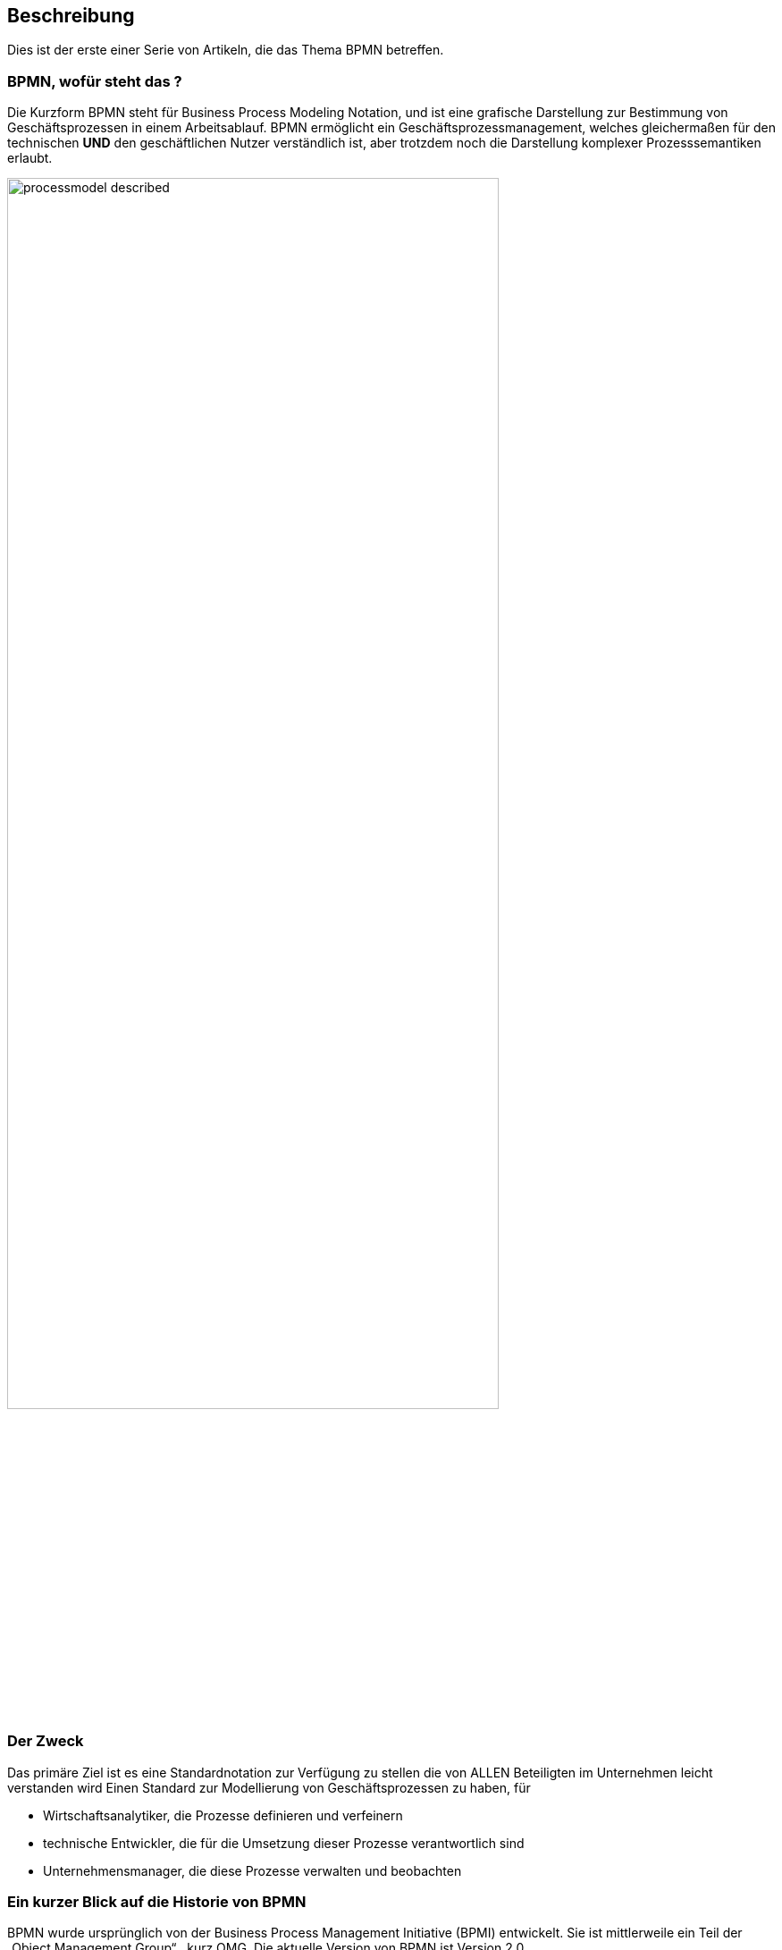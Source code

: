 :Linkattrs:
:Source-highlighter: rouge

== Beschreibung

Dies ist der erste einer Serie von Artikeln, die das Thema BPMN betreffen.


=== BPMN, wofür steht das ?

Die Kurzform BPMN steht für Business Process Modeling Notation, und ist eine grafische Darstellung zur Bestimmung von Geschäftsprozessen in einem Arbeitsablauf.
BPMN ermöglicht ein Geschäftsprozessmanagement, welches gleichermaßen für den technischen *UND* den geschäftlichen Nutzer verständlich ist, aber trotzdem noch die Darstellung komplexer Prozesssemantiken erlaubt.

image::web/images/processmodel_described.png[width=80%]

=== Der Zweck

Das primäre Ziel ist es eine Standardnotation zur Verfügung zu stellen die von ALLEN Beteiligten im Unternehmen leicht verstanden wird
Einen Standard zur Modellierung von Geschäftsprozessen zu haben, für

* Wirtschaftsanalytiker, die Prozesse definieren und verfeinern
* technische Entwickler, die für die Umsetzung dieser Prozesse verantwortlich sind
* Unternehmensmanager, die diese Prozesse verwalten und beobachten


=== Ein kurzer Blick auf die Historie von BPMN

BPMN wurde ursprünglich von der Business Process Management Initiative (BPMI) entwickelt. Sie ist mittlerweile ein Teil der „Object Management Group“ , kurz OMG.
Die aktuelle Version von BPMN ist Version 2.0.


=== Die BPMN 2.0 Spezifikation

In der Spezifikation zur Standardnotation BPMN ist definiert, mit welchen Symbolen die verschiedenen Elemente von Prozessen dargestellt werden, was die Symbole bedeuten, und wie sie kombiniert werden dürfen.

Sie regelt damit also Syntax und Semantik, dabei ist die
Syntax das System an Regeln, wie die Symbole kombiniert werden dürfen
Semantik die Festlegung der Bedeutung von Symbolen und ihren Beziehungen
Mit der Abbildung eines Workflows in einem Prodzessmodell erhält man somit automatisch auch eine für IT und Fachabteilung verständliche Dokumentation.

=== Das kleine BPMN 2.0 - ABC

So gibt es um die nur wichtigsten Symbole zu nennen, z.B.

* Start und Ende-Ereignisse (Start- End Events)
* Aktivitäten (Aktivities), die von Menschen oder der Maschine ausgeführt werden 
* diverse Verzweigungsmöglichkeiten (Gateways)
* Ereignisse wie z.B. Nachrichten (Zwischenereignisse/Intermediate Events), die während eines Prozesses eintreten

Die sogenannten Konnektoren (Pfeilen) verbinden die einzelnen Elemente UND, stellen gleichzeitig auch den Fluss in einem Geschäftsprozess dar.


=== BPMN 2.0 und Process engine, ein starkes Duo

Eine Process engine versteht die BPMN 2.0, sie ist quasi eine Laufzeitumgebung für vorhandenenes Prozessmodell, sie führt den Quellcode mit all den dazu gehörenden Attributen, Eingabe-Masken, und was sonst noch alles notwendig ist, aus.

Eine Process engine bringt standardmäßig diverse Funktionalitäten mit, die ansonsten unabhängig von der gewählten Programmiersprache, aufwändig ausprogrammiert werden müssten.
So z.B.

* Wo steht der Prozess gerade
* Welche Werte wurden eingegeben, und von wem
* Und Vieles mehr

=== Fazit

Die Kombination Beider bietet einem bei der Software Entwicklung somit einen Standard, der von Technik und Fachabteilung gleichermaßen verstanden wird, und obendrein Dokumentation und "Programm" ist.